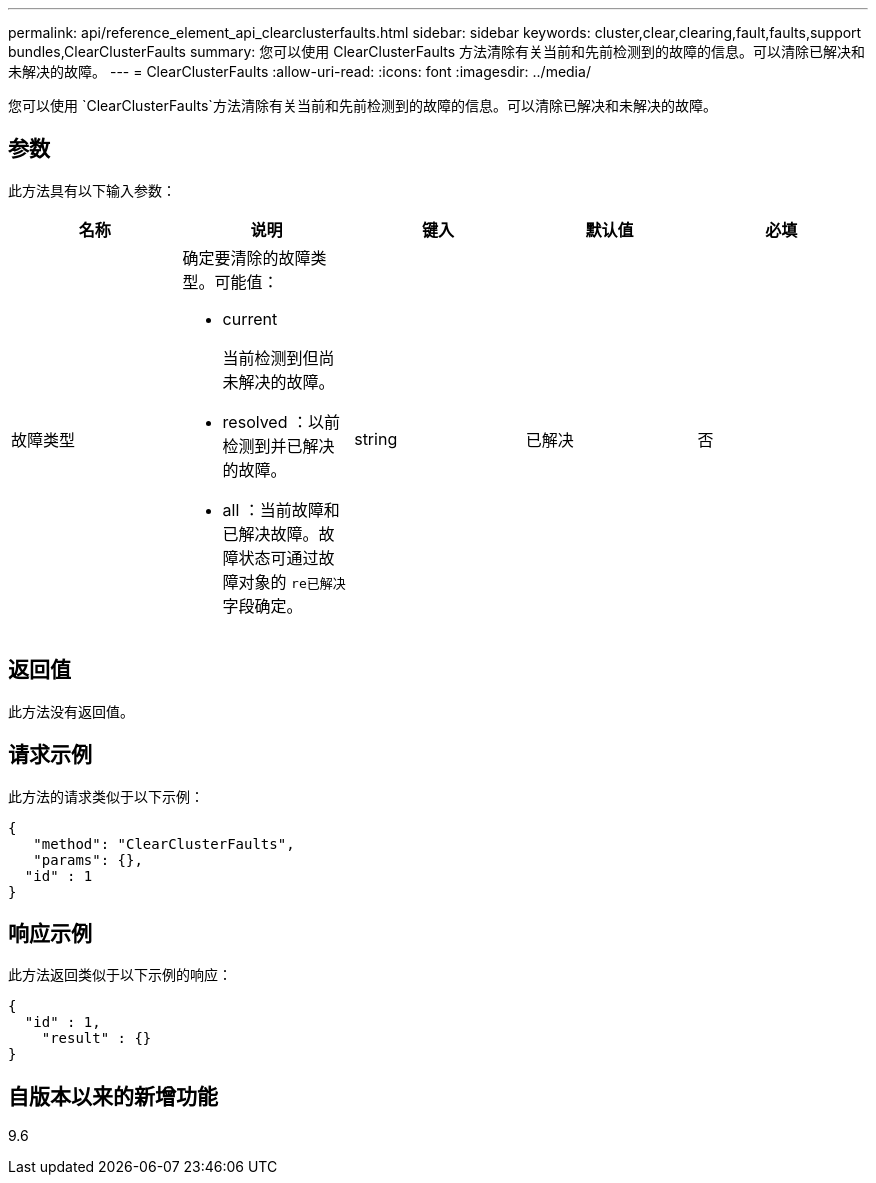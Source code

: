 ---
permalink: api/reference_element_api_clearclusterfaults.html 
sidebar: sidebar 
keywords: cluster,clear,clearing,fault,faults,support bundles,ClearClusterFaults 
summary: 您可以使用 ClearClusterFaults 方法清除有关当前和先前检测到的故障的信息。可以清除已解决和未解决的故障。 
---
= ClearClusterFaults
:allow-uri-read: 
:icons: font
:imagesdir: ../media/


[role="lead"]
您可以使用 `ClearClusterFaults`方法清除有关当前和先前检测到的故障的信息。可以清除已解决和未解决的故障。



== 参数

此方法具有以下输入参数：

|===
| 名称 | 说明 | 键入 | 默认值 | 必填 


 a| 
故障类型
 a| 
确定要清除的故障类型。可能值：

* current
+
当前检测到但尚未解决的故障。

* resolved ：以前检测到并已解决的故障。
* all ：当前故障和已解决故障。故障状态可通过故障对象的 `re已解决` 字段确定。

 a| 
string
 a| 
已解决
 a| 
否

|===


== 返回值

此方法没有返回值。



== 请求示例

此方法的请求类似于以下示例：

[listing]
----
{
   "method": "ClearClusterFaults",
   "params": {},
  "id" : 1
}
----


== 响应示例

此方法返回类似于以下示例的响应：

[listing]
----
{
  "id" : 1,
    "result" : {}
}
----


== 自版本以来的新增功能

9.6
